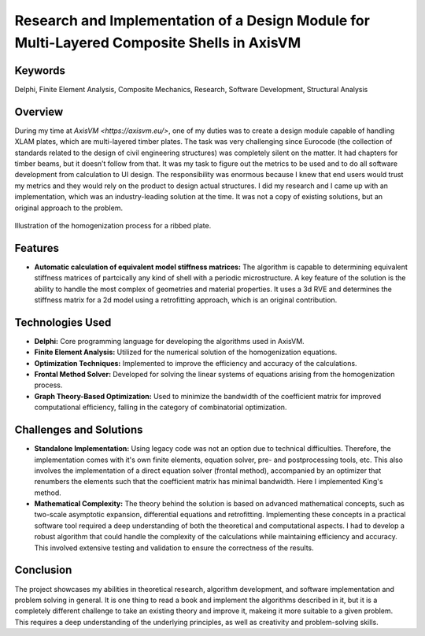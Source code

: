 ===========================================================================================
Research and Implementation of a Design Module for Multi-Layered Composite Shells in AxisVM
===========================================================================================

Keywords
========

Delphi, Finite Element Analysis, Composite Mechanics, Research, Software Development, Structural Analysis

Overview
========

During my time at `AxisVM <https://axisvm.eu/>`, one of my duties was to create a design module capable of handling XLAM plates, 
which are multi-layered timber plates. The task was very challenging since Eurocode (the collection of standards 
related to the design of civil engineering structures) was completely silent on the matter. It had chapters for 
timber beams, but it doesn’t follow from that. It was my task to figure out the metrics to be used and to do all 
software development from calculation to UI design. The responsibility was enormous because I knew that end users 
would trust my metrics and they would rely on the product to design actual structures. I did my research and I came 
up with an implementation, which was an industry-leading solution at the time. It was not a copy of existing solutions, 
but an original approach to the problem.

.. figure:: ../_static/homogenization_1.png
   :align: center
   
   Illustration of the homogenization process for a ribbed plate.
   
   
Features
========

- **Automatic calculation of equivalent model stiffness matrices:** The algorithm is capable to determining
  equivalent stiffness matrices of partcically any kind of shell with a periodic microstructure. A key feature of the
  solution is the ability to handle the most complex of geometries and material properties. It uses a 3d RVE and
  determines the stiffness matrix for a 2d model using a retrofitting approach, which is an original contribution.

Technologies Used
=================

- **Delphi:** Core programming language for developing the algorithms used in AxisVM.
- **Finite Element Analysis:** Utilized for the numerical solution of the homogenization equations.
- **Optimization Techniques:** Implemented to improve the efficiency and accuracy of the calculations.
- **Frontal Method Solver:** Developed for solving the linear systems of equations arising from the homogenization process.
- **Graph Theory-Based Optimization:** Used to minimize the bandwidth of the coefficient matrix for improved computational efficiency,
  falling in the category of combinatorial optimization.

Challenges and Solutions
========================

- **Standalone Implementation:** Using legacy code was not an option due to technical difficulties. Therefore, the 
  implementation comes with it's own finite elements, equation solver, pre- and postprocessing
  tools, etc. This also involves the implementation of a direct equation solver (frontal method), accompanied by an 
  optimizer that renumbers the elements such that the coefficient matrix has minimal bandwidth. Here I implemented King's 
  method.
- **Mathematical Complexity:** The theory behind the solution is based on advanced mathematical concepts, such as 
  two-scale asymptotic expansion, differential equations and retrofitting. Implementing these concepts in a practical software 
  tool required a deep understanding of both the theoretical and computational aspects. I had to develop a robust algorithm that 
  could handle the complexity of the calculations while maintaining efficiency and accuracy. This involved extensive testing and 
  validation to ensure the correctness of the results.

Conclusion
==========

The project showcases my abilities in theoretical research, algorithm development, and software implementation and problem 
solving in general. It is one thing to read a book and implement the algorithms described in it, but it is a completely different 
challenge to take an existing theory and improve it, makeing it more suitable to a given problem. This requires a deep understanding
of the underlying principles, as well as creativity and problem-solving skills.
